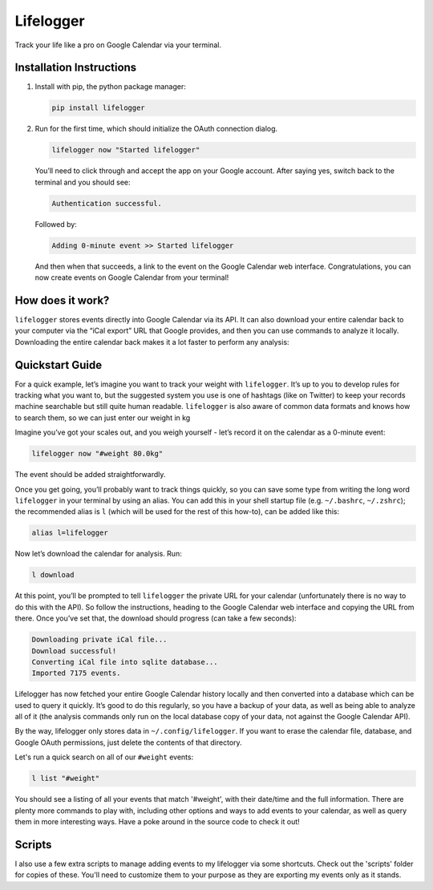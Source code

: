 Lifelogger
==========

Track your life like a pro on Google Calendar via your terminal.

Installation Instructions
-------------------------

1. Install with pip, the python package manager:

   .. code-block:: sh

       pip install lifelogger

2. Run for the first time, which should initialize the OAuth connection
   dialog.

   .. code-block:: sh

       lifelogger now "Started lifelogger"

   You’ll need to click through and accept the app on your Google
   account. After saying yes, switch back to the terminal and you should
   see:

   .. code-block:: sh

       Authentication successful.

   Followed by:

   .. code-block:: sh

       Adding 0-minute event >> Started lifelogger

   And then when that succeeds, a link to the event on the Google
   Calendar web interface. Congratulations, you can now create events on
   Google Calendar from your terminal!

How does it work?
-----------------

``lifelogger`` stores events directly into Google Calendar via its API.
It can also download your entire calendar back to your computer via the
“iCal export” URL that Google provides, and then you can use commands to
analyze it locally. Downloading the entire calendar back makes it a lot
faster to perform any analysis:

.. figure:: https://raw.githubusercontent.com/adamchainz/lifelogger/master/docs/in-and-out.png

Quickstart Guide
----------------

For a quick example, let’s imagine you want to track your weight with
``lifelogger``. It’s up to you to develop rules for tracking what you
want to, but the suggested system you use is one of hashtags (like on
Twitter) to keep your records machine searchable but still quite human
readable. ``lifelogger`` is also aware of common data formats and knows
how to search them, so we can just enter our weight in kg

Imagine you’ve got your scales out, and you weigh yourself - let’s
record it on the calendar as a 0-minute event:

.. code-block:: sh

    lifelogger now "#weight 80.0kg"

The event should be added straightforwardly.

Once you get going, you’ll probably want to track things quickly, so you can
save some type from writing the long word ``lifelogger`` in your terminal by
using an alias. You can add this in your shell startup file (e.g.
``~/.bashrc``, ``~/.zshrc``); the recommended alias is ``l`` (which will be
used for the rest of this how-to), can be added like this:

.. code-block:: sh

    alias l=lifelogger

Now let’s download the calendar for analysis. Run:

.. code-block:: sh

    l download

At this point, you’ll be prompted to tell ``lifelogger`` the private URL for
your calendar (unfortunately there is no way to do this with the API). So
follow the instructions, heading to the Google Calendar web interface and
copying the URL from there. Once you’ve set that, the download should progress
(can take a few seconds):

.. code-block:: sh

    Downloading private iCal file...
    Download successful!
    Converting iCal file into sqlite database...
    Imported 7175 events.

Lifelogger has now fetched your entire Google Calendar history locally and then
converted into a database which can be used to query it quickly. It’s good to
do this regularly, so you have a backup of your data, as well as being able to
analyze all of it (the analysis commands only run on the local database copy of
your data, not against the Google Calendar API).

By the way, lifelogger only stores data in ``~/.config/lifelogger``. If you
want to erase the calendar file, database, and Google OAuth permissions, just
delete the contents of that directory.

Let's run a quick search on all of our ``#weight`` events:

.. code-block:: sh

    l list "#weight"

You should see a listing of all your events that match '#weight', with their
date/time and the full information. There are plenty more commands to play
with, including other options and ways to add events to your calendar, as well
as query them in more interesting ways. Have a poke around in the source code
to check it out!

Scripts
-------

I also use a few extra scripts to manage adding events to my lifelogger via
some shortcuts. Check out the 'scripts' folder for copies of these. You'll need
to customize them to your purpose as they are exporting my events only as it
stands.
